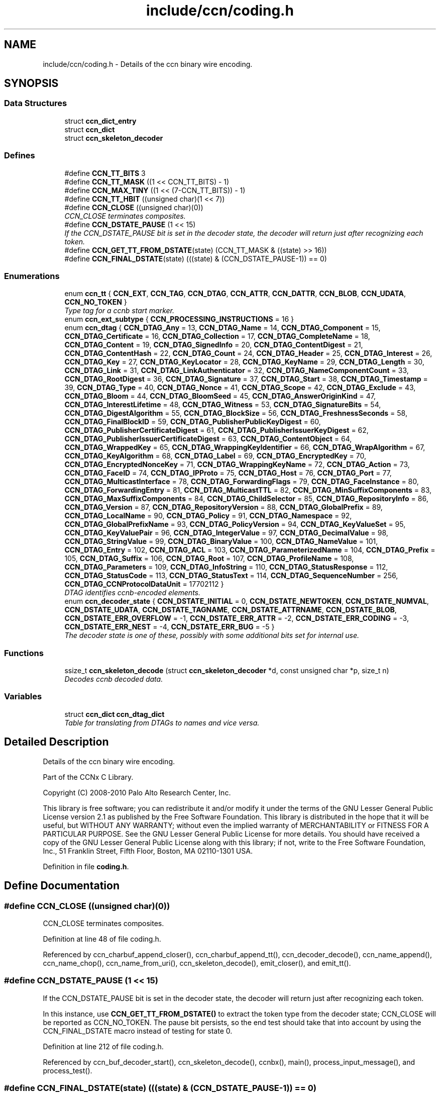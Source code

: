 .TH "include/ccn/coding.h" 3 "14 Sep 2011" "Version 0.4.1" "Content-Centric Networking in C" \" -*- nroff -*-
.ad l
.nh
.SH NAME
include/ccn/coding.h \- Details of the ccn binary wire encoding. 
.SH SYNOPSIS
.br
.PP
.SS "Data Structures"

.in +1c
.ti -1c
.RI "struct \fBccn_dict_entry\fP"
.br
.ti -1c
.RI "struct \fBccn_dict\fP"
.br
.ti -1c
.RI "struct \fBccn_skeleton_decoder\fP"
.br
.in -1c
.SS "Defines"

.in +1c
.ti -1c
.RI "#define \fBCCN_TT_BITS\fP   3"
.br
.ti -1c
.RI "#define \fBCCN_TT_MASK\fP   ((1 << CCN_TT_BITS) - 1)"
.br
.ti -1c
.RI "#define \fBCCN_MAX_TINY\fP   ((1 << (7-CCN_TT_BITS)) - 1)"
.br
.ti -1c
.RI "#define \fBCCN_TT_HBIT\fP   ((unsigned char)(1 << 7))"
.br
.ti -1c
.RI "#define \fBCCN_CLOSE\fP   ((unsigned char)(0))"
.br
.RI "\fICCN_CLOSE terminates composites. \fP"
.ti -1c
.RI "#define \fBCCN_DSTATE_PAUSE\fP   (1 << 15)"
.br
.RI "\fIIf the CCN_DSTATE_PAUSE bit is set in the decoder state, the decoder will return just after recognizing each token. \fP"
.ti -1c
.RI "#define \fBCCN_GET_TT_FROM_DSTATE\fP(state)   (CCN_TT_MASK & ((state) >> 16))"
.br
.ti -1c
.RI "#define \fBCCN_FINAL_DSTATE\fP(state)   (((state) & (CCN_DSTATE_PAUSE-1)) == 0)"
.br
.in -1c
.SS "Enumerations"

.in +1c
.ti -1c
.RI "enum \fBccn_tt\fP { \fBCCN_EXT\fP, \fBCCN_TAG\fP, \fBCCN_DTAG\fP, \fBCCN_ATTR\fP, \fBCCN_DATTR\fP, \fBCCN_BLOB\fP, \fBCCN_UDATA\fP, \fBCCN_NO_TOKEN\fP }"
.br
.RI "\fIType tag for a ccnb start marker. \fP"
.ti -1c
.RI "enum \fBccn_ext_subtype\fP { \fBCCN_PROCESSING_INSTRUCTIONS\fP =  16 }"
.br
.ti -1c
.RI "enum \fBccn_dtag\fP { \fBCCN_DTAG_Any\fP =  13, \fBCCN_DTAG_Name\fP =  14, \fBCCN_DTAG_Component\fP =  15, \fBCCN_DTAG_Certificate\fP =  16, \fBCCN_DTAG_Collection\fP =  17, \fBCCN_DTAG_CompleteName\fP =  18, \fBCCN_DTAG_Content\fP =  19, \fBCCN_DTAG_SignedInfo\fP =  20, \fBCCN_DTAG_ContentDigest\fP =  21, \fBCCN_DTAG_ContentHash\fP =  22, \fBCCN_DTAG_Count\fP =  24, \fBCCN_DTAG_Header\fP =  25, \fBCCN_DTAG_Interest\fP =  26, \fBCCN_DTAG_Key\fP =  27, \fBCCN_DTAG_KeyLocator\fP =  28, \fBCCN_DTAG_KeyName\fP =  29, \fBCCN_DTAG_Length\fP =  30, \fBCCN_DTAG_Link\fP =  31, \fBCCN_DTAG_LinkAuthenticator\fP =  32, \fBCCN_DTAG_NameComponentCount\fP =  33, \fBCCN_DTAG_RootDigest\fP =  36, \fBCCN_DTAG_Signature\fP =  37, \fBCCN_DTAG_Start\fP =  38, \fBCCN_DTAG_Timestamp\fP =  39, \fBCCN_DTAG_Type\fP =  40, \fBCCN_DTAG_Nonce\fP =  41, \fBCCN_DTAG_Scope\fP =  42, \fBCCN_DTAG_Exclude\fP =  43, \fBCCN_DTAG_Bloom\fP =  44, \fBCCN_DTAG_BloomSeed\fP =  45, \fBCCN_DTAG_AnswerOriginKind\fP =  47, \fBCCN_DTAG_InterestLifetime\fP =  48, \fBCCN_DTAG_Witness\fP =  53, \fBCCN_DTAG_SignatureBits\fP =  54, \fBCCN_DTAG_DigestAlgorithm\fP =  55, \fBCCN_DTAG_BlockSize\fP =  56, \fBCCN_DTAG_FreshnessSeconds\fP =  58, \fBCCN_DTAG_FinalBlockID\fP =  59, \fBCCN_DTAG_PublisherPublicKeyDigest\fP =  60, \fBCCN_DTAG_PublisherCertificateDigest\fP =  61, \fBCCN_DTAG_PublisherIssuerKeyDigest\fP =  62, \fBCCN_DTAG_PublisherIssuerCertificateDigest\fP =  63, \fBCCN_DTAG_ContentObject\fP =  64, \fBCCN_DTAG_WrappedKey\fP =  65, \fBCCN_DTAG_WrappingKeyIdentifier\fP =  66, \fBCCN_DTAG_WrapAlgorithm\fP =  67, \fBCCN_DTAG_KeyAlgorithm\fP =  68, \fBCCN_DTAG_Label\fP =  69, \fBCCN_DTAG_EncryptedKey\fP =  70, \fBCCN_DTAG_EncryptedNonceKey\fP =  71, \fBCCN_DTAG_WrappingKeyName\fP =  72, \fBCCN_DTAG_Action\fP =  73, \fBCCN_DTAG_FaceID\fP =  74, \fBCCN_DTAG_IPProto\fP =  75, \fBCCN_DTAG_Host\fP =  76, \fBCCN_DTAG_Port\fP =  77, \fBCCN_DTAG_MulticastInterface\fP =  78, \fBCCN_DTAG_ForwardingFlags\fP =  79, \fBCCN_DTAG_FaceInstance\fP =  80, \fBCCN_DTAG_ForwardingEntry\fP =  81, \fBCCN_DTAG_MulticastTTL\fP =  82, \fBCCN_DTAG_MinSuffixComponents\fP =  83, \fBCCN_DTAG_MaxSuffixComponents\fP =  84, \fBCCN_DTAG_ChildSelector\fP =  85, \fBCCN_DTAG_RepositoryInfo\fP =  86, \fBCCN_DTAG_Version\fP =  87, \fBCCN_DTAG_RepositoryVersion\fP =  88, \fBCCN_DTAG_GlobalPrefix\fP =  89, \fBCCN_DTAG_LocalName\fP =  90, \fBCCN_DTAG_Policy\fP =  91, \fBCCN_DTAG_Namespace\fP =  92, \fBCCN_DTAG_GlobalPrefixName\fP =  93, \fBCCN_DTAG_PolicyVersion\fP =  94, \fBCCN_DTAG_KeyValueSet\fP =  95, \fBCCN_DTAG_KeyValuePair\fP =  96, \fBCCN_DTAG_IntegerValue\fP =  97, \fBCCN_DTAG_DecimalValue\fP =  98, \fBCCN_DTAG_StringValue\fP =  99, \fBCCN_DTAG_BinaryValue\fP =  100, \fBCCN_DTAG_NameValue\fP =  101, \fBCCN_DTAG_Entry\fP =  102, \fBCCN_DTAG_ACL\fP =  103, \fBCCN_DTAG_ParameterizedName\fP =  104, \fBCCN_DTAG_Prefix\fP =  105, \fBCCN_DTAG_Suffix\fP =  106, \fBCCN_DTAG_Root\fP =  107, \fBCCN_DTAG_ProfileName\fP =  108, \fBCCN_DTAG_Parameters\fP =  109, \fBCCN_DTAG_InfoString\fP =  110, \fBCCN_DTAG_StatusResponse\fP =  112, \fBCCN_DTAG_StatusCode\fP =  113, \fBCCN_DTAG_StatusText\fP =  114, \fBCCN_DTAG_SequenceNumber\fP =  256, \fBCCN_DTAG_CCNProtocolDataUnit\fP =  17702112 }"
.br
.RI "\fIDTAG identifies ccnb-encoded elements. \fP"
.ti -1c
.RI "enum \fBccn_decoder_state\fP { \fBCCN_DSTATE_INITIAL\fP =  0, \fBCCN_DSTATE_NEWTOKEN\fP, \fBCCN_DSTATE_NUMVAL\fP, \fBCCN_DSTATE_UDATA\fP, \fBCCN_DSTATE_TAGNAME\fP, \fBCCN_DSTATE_ATTRNAME\fP, \fBCCN_DSTATE_BLOB\fP, \fBCCN_DSTATE_ERR_OVERFLOW\fP =  -1, \fBCCN_DSTATE_ERR_ATTR\fP =  -2, \fBCCN_DSTATE_ERR_CODING\fP =  -3, \fBCCN_DSTATE_ERR_NEST\fP =  -4, \fBCCN_DSTATE_ERR_BUG\fP =  -5 }"
.br
.RI "\fIThe decoder state is one of these, possibly with some additional bits set for internal use. \fP"
.in -1c
.SS "Functions"

.in +1c
.ti -1c
.RI "ssize_t \fBccn_skeleton_decode\fP (struct \fBccn_skeleton_decoder\fP *d, const unsigned char *p, size_t n)"
.br
.RI "\fIDecodes ccnb decoded data. \fP"
.in -1c
.SS "Variables"

.in +1c
.ti -1c
.RI "struct \fBccn_dict\fP \fBccn_dtag_dict\fP"
.br
.RI "\fITable for translating from DTAGs to names and vice versa. \fP"
.in -1c
.SH "Detailed Description"
.PP 
Details of the ccn binary wire encoding. 

Part of the CCNx C Library.
.PP
Copyright (C) 2008-2010 Palo Alto Research Center, Inc.
.PP
This library is free software; you can redistribute it and/or modify it under the terms of the GNU Lesser General Public License version 2.1 as published by the Free Software Foundation. This library is distributed in the hope that it will be useful, but WITHOUT ANY WARRANTY; without even the implied warranty of MERCHANTABILITY or FITNESS FOR A PARTICULAR PURPOSE. See the GNU Lesser General Public License for more details. You should have received a copy of the GNU Lesser General Public License along with this library; if not, write to the Free Software Foundation, Inc., 51 Franklin Street, Fifth Floor, Boston, MA 02110-1301 USA. 
.PP
Definition in file \fBcoding.h\fP.
.SH "Define Documentation"
.PP 
.SS "#define CCN_CLOSE   ((unsigned char)(0))"
.PP
CCN_CLOSE terminates composites. 
.PP
Definition at line 48 of file coding.h.
.PP
Referenced by ccn_charbuf_append_closer(), ccn_charbuf_append_tt(), ccn_decoder_decode(), ccn_name_append(), ccn_name_chop(), ccn_name_from_uri(), ccn_skeleton_decode(), emit_closer(), and emit_tt().
.SS "#define CCN_DSTATE_PAUSE   (1 << 15)"
.PP
If the CCN_DSTATE_PAUSE bit is set in the decoder state, the decoder will return just after recognizing each token. 
.PP
In this instance, use \fBCCN_GET_TT_FROM_DSTATE()\fP to extract the token type from the decoder state; CCN_CLOSE will be reported as CCN_NO_TOKEN. The pause bit persists, so the end test should take that into account by using the CCN_FINAL_DSTATE macro instead of testing for state 0. 
.PP
Definition at line 212 of file coding.h.
.PP
Referenced by ccn_buf_decoder_start(), ccn_skeleton_decode(), ccnbx(), main(), process_input_message(), and process_test().
.SS "#define CCN_FINAL_DSTATE(state)   (((state) & (CCN_DSTATE_PAUSE-1)) == 0)"
.PP
Definition at line 214 of file coding.h.
.PP
Referenced by ccn_face_instance_parse(), ccn_forwarding_entry_parse(), ccn_header_parse(), ccn_parse_ContentObject(), ccn_parse_interest(), ccn_ref_tagged_BLOB(), ccnbx(), process_data(), process_fd(), and process_test().
.SS "#define CCN_GET_TT_FROM_DSTATE(state)   (CCN_TT_MASK & ((state) >> 16))"
.PP
Definition at line 213 of file coding.h.
.PP
Referenced by ccn_buf_advance_past_element(), ccn_buf_check_close(), ccn_buf_match_attr(), ccn_buf_match_dtag(), ccn_buf_match_some_blob(), ccn_buf_match_some_dtag(), ccn_buf_match_udata(), ccn_parse_nonNegativeInteger(), ccn_parse_required_tagged_UDATA(), ccn_parse_tagged_string(), ccn_parse_timestamp(), ccn_parse_uintmax(), ccnbx(), process_input_message(), and process_test().
.SS "#define CCN_MAX_TINY   ((1 << (7-CCN_TT_BITS)) - 1)"
.PP
Definition at line 30 of file coding.h.
.PP
Referenced by ccn_charbuf_append_tt(), ccn_decoder_decode(), ccn_skeleton_decode(), and emit_tt().
.SS "#define CCN_TT_BITS   3"
.PP
Definition at line 28 of file coding.h.
.PP
Referenced by ccn_charbuf_append_tt(), ccn_decoder_decode(), ccn_skeleton_decode(), and emit_tt().
.SS "#define CCN_TT_HBIT   ((unsigned char)(1 << 7))"
.PP
Definition at line 31 of file coding.h.
.PP
Referenced by ccn_charbuf_append_tt(), ccn_decoder_decode(), ccn_skeleton_decode(), and emit_tt().
.SS "#define CCN_TT_MASK   ((1 << CCN_TT_BITS) - 1)"
.PP
Definition at line 29 of file coding.h.
.PP
Referenced by ccn_charbuf_append_tt(), ccn_decoder_decode(), ccn_skeleton_decode(), and emit_tt().
.SH "Enumeration Type Documentation"
.PP 
.SS "enum \fBccn_decoder_state\fP"
.PP
The decoder state is one of these, possibly with some additional bits set for internal use. 
.PP
A complete parse ends up in state 0 or an error state. Not all possible error states are listed here. 
.PP
\fBEnumerator: \fP
.in +1c
.TP
\fB\fICCN_DSTATE_INITIAL \fP\fP
.TP
\fB\fICCN_DSTATE_NEWTOKEN \fP\fP
.TP
\fB\fICCN_DSTATE_NUMVAL \fP\fP
.TP
\fB\fICCN_DSTATE_UDATA \fP\fP
.TP
\fB\fICCN_DSTATE_TAGNAME \fP\fP
.TP
\fB\fICCN_DSTATE_ATTRNAME \fP\fP
.TP
\fB\fICCN_DSTATE_BLOB \fP\fP
.TP
\fB\fICCN_DSTATE_ERR_OVERFLOW \fP\fP
.TP
\fB\fICCN_DSTATE_ERR_ATTR \fP\fP
.TP
\fB\fICCN_DSTATE_ERR_CODING \fP\fP
.TP
\fB\fICCN_DSTATE_ERR_NEST \fP\fP
.TP
\fB\fICCN_DSTATE_ERR_BUG \fP\fP

.PP
Definition at line 187 of file coding.h.
.SS "enum \fBccn_dtag\fP"
.PP
DTAG identifies ccnb-encoded elements. 
.PP
c.f. tagname.csvdict See the gen_enum_dtag script for help updating these. 
.PP
\fBEnumerator: \fP
.in +1c
.TP
\fB\fICCN_DTAG_Any \fP\fP
.TP
\fB\fICCN_DTAG_Name \fP\fP
.TP
\fB\fICCN_DTAG_Component \fP\fP
.TP
\fB\fICCN_DTAG_Certificate \fP\fP
.TP
\fB\fICCN_DTAG_Collection \fP\fP
.TP
\fB\fICCN_DTAG_CompleteName \fP\fP
.TP
\fB\fICCN_DTAG_Content \fP\fP
.TP
\fB\fICCN_DTAG_SignedInfo \fP\fP
.TP
\fB\fICCN_DTAG_ContentDigest \fP\fP
.TP
\fB\fICCN_DTAG_ContentHash \fP\fP
.TP
\fB\fICCN_DTAG_Count \fP\fP
.TP
\fB\fICCN_DTAG_Header \fP\fP
.TP
\fB\fICCN_DTAG_Interest \fP\fP
.TP
\fB\fICCN_DTAG_Key \fP\fP
.TP
\fB\fICCN_DTAG_KeyLocator \fP\fP
.TP
\fB\fICCN_DTAG_KeyName \fP\fP
.TP
\fB\fICCN_DTAG_Length \fP\fP
.TP
\fB\fICCN_DTAG_Link \fP\fP
.TP
\fB\fICCN_DTAG_LinkAuthenticator \fP\fP
.TP
\fB\fICCN_DTAG_NameComponentCount \fP\fP
.TP
\fB\fICCN_DTAG_RootDigest \fP\fP
.TP
\fB\fICCN_DTAG_Signature \fP\fP
.TP
\fB\fICCN_DTAG_Start \fP\fP
.TP
\fB\fICCN_DTAG_Timestamp \fP\fP
.TP
\fB\fICCN_DTAG_Type \fP\fP
.TP
\fB\fICCN_DTAG_Nonce \fP\fP
.TP
\fB\fICCN_DTAG_Scope \fP\fP
.TP
\fB\fICCN_DTAG_Exclude \fP\fP
.TP
\fB\fICCN_DTAG_Bloom \fP\fP
.TP
\fB\fICCN_DTAG_BloomSeed \fP\fP
.TP
\fB\fICCN_DTAG_AnswerOriginKind \fP\fP
.TP
\fB\fICCN_DTAG_InterestLifetime \fP\fP
.TP
\fB\fICCN_DTAG_Witness \fP\fP
.TP
\fB\fICCN_DTAG_SignatureBits \fP\fP
.TP
\fB\fICCN_DTAG_DigestAlgorithm \fP\fP
.TP
\fB\fICCN_DTAG_BlockSize \fP\fP
.TP
\fB\fICCN_DTAG_FreshnessSeconds \fP\fP
.TP
\fB\fICCN_DTAG_FinalBlockID \fP\fP
.TP
\fB\fICCN_DTAG_PublisherPublicKeyDigest \fP\fP
.TP
\fB\fICCN_DTAG_PublisherCertificateDigest \fP\fP
.TP
\fB\fICCN_DTAG_PublisherIssuerKeyDigest \fP\fP
.TP
\fB\fICCN_DTAG_PublisherIssuerCertificateDigest \fP\fP
.TP
\fB\fICCN_DTAG_ContentObject \fP\fP
.TP
\fB\fICCN_DTAG_WrappedKey \fP\fP
.TP
\fB\fICCN_DTAG_WrappingKeyIdentifier \fP\fP
.TP
\fB\fICCN_DTAG_WrapAlgorithm \fP\fP
.TP
\fB\fICCN_DTAG_KeyAlgorithm \fP\fP
.TP
\fB\fICCN_DTAG_Label \fP\fP
.TP
\fB\fICCN_DTAG_EncryptedKey \fP\fP
.TP
\fB\fICCN_DTAG_EncryptedNonceKey \fP\fP
.TP
\fB\fICCN_DTAG_WrappingKeyName \fP\fP
.TP
\fB\fICCN_DTAG_Action \fP\fP
.TP
\fB\fICCN_DTAG_FaceID \fP\fP
.TP
\fB\fICCN_DTAG_IPProto \fP\fP
.TP
\fB\fICCN_DTAG_Host \fP\fP
.TP
\fB\fICCN_DTAG_Port \fP\fP
.TP
\fB\fICCN_DTAG_MulticastInterface \fP\fP
.TP
\fB\fICCN_DTAG_ForwardingFlags \fP\fP
.TP
\fB\fICCN_DTAG_FaceInstance \fP\fP
.TP
\fB\fICCN_DTAG_ForwardingEntry \fP\fP
.TP
\fB\fICCN_DTAG_MulticastTTL \fP\fP
.TP
\fB\fICCN_DTAG_MinSuffixComponents \fP\fP
.TP
\fB\fICCN_DTAG_MaxSuffixComponents \fP\fP
.TP
\fB\fICCN_DTAG_ChildSelector \fP\fP
.TP
\fB\fICCN_DTAG_RepositoryInfo \fP\fP
.TP
\fB\fICCN_DTAG_Version \fP\fP
.TP
\fB\fICCN_DTAG_RepositoryVersion \fP\fP
.TP
\fB\fICCN_DTAG_GlobalPrefix \fP\fP
.TP
\fB\fICCN_DTAG_LocalName \fP\fP
.TP
\fB\fICCN_DTAG_Policy \fP\fP
.TP
\fB\fICCN_DTAG_Namespace \fP\fP
.TP
\fB\fICCN_DTAG_GlobalPrefixName \fP\fP
.TP
\fB\fICCN_DTAG_PolicyVersion \fP\fP
.TP
\fB\fICCN_DTAG_KeyValueSet \fP\fP
.TP
\fB\fICCN_DTAG_KeyValuePair \fP\fP
.TP
\fB\fICCN_DTAG_IntegerValue \fP\fP
.TP
\fB\fICCN_DTAG_DecimalValue \fP\fP
.TP
\fB\fICCN_DTAG_StringValue \fP\fP
.TP
\fB\fICCN_DTAG_BinaryValue \fP\fP
.TP
\fB\fICCN_DTAG_NameValue \fP\fP
.TP
\fB\fICCN_DTAG_Entry \fP\fP
.TP
\fB\fICCN_DTAG_ACL \fP\fP
.TP
\fB\fICCN_DTAG_ParameterizedName \fP\fP
.TP
\fB\fICCN_DTAG_Prefix \fP\fP
.TP
\fB\fICCN_DTAG_Suffix \fP\fP
.TP
\fB\fICCN_DTAG_Root \fP\fP
.TP
\fB\fICCN_DTAG_ProfileName \fP\fP
.TP
\fB\fICCN_DTAG_Parameters \fP\fP
.TP
\fB\fICCN_DTAG_InfoString \fP\fP
.TP
\fB\fICCN_DTAG_StatusResponse \fP\fP
.TP
\fB\fICCN_DTAG_StatusCode \fP\fP
.TP
\fB\fICCN_DTAG_StatusText \fP\fP
.TP
\fB\fICCN_DTAG_SequenceNumber \fP\fP
.TP
\fB\fICCN_DTAG_CCNProtocolDataUnit \fP\fP

.PP
Definition at line 60 of file coding.h.
.SS "enum \fBccn_ext_subtype\fP"
.PP
\fBEnumerator: \fP
.in +1c
.TP
\fB\fICCN_PROCESSING_INSTRUCTIONS \fP\fP

.PP
Definition at line 50 of file coding.h.
.SS "enum \fBccn_tt\fP"
.PP
Type tag for a ccnb start marker. 
.PP
\fBEnumerator: \fP
.in +1c
.TP
\fB\fICCN_EXT \fP\fP
starts composite extension - numval is subtype 
.TP
\fB\fICCN_TAG \fP\fP
starts composite - numval is tagnamelen-1 
.TP
\fB\fICCN_DTAG \fP\fP
starts composite - numval is tagdict index (enum ccn_dtag) 
.TP
\fB\fICCN_ATTR \fP\fP
attribute - numval is attrnamelen-1, value follows 
.TP
\fB\fICCN_DATTR \fP\fP
attribute numval is attrdict index 
.TP
\fB\fICCN_BLOB \fP\fP
opaque binary data - numval is byte count 
.TP
\fB\fICCN_UDATA \fP\fP
UTF-8 encoded character data - numval is byte count. 
.TP
\fB\fICCN_NO_TOKEN \fP\fP
should not occur in encoding 
.PP
Definition at line 36 of file coding.h.
.SH "Function Documentation"
.PP 
.SS "ssize_t ccn_skeleton_decode (struct \fBccn_skeleton_decoder\fP * d, const unsigned char * p, size_t n)"
.PP
Decodes ccnb decoded data. 
.PP
\fBParameters:\fP
.RS 4
\fId\fP holds the current state of the decoder. 
.br
\fIp\fP points to a new block of ccnb data to feed to the decoder. 
.br
\fIn\fP is the size of the input, in bytes. 
.RE
.PP
\fBReturns:\fP
.RS 4
the number of bytes consumed.
.RE
.PP
The client should ensure that the decoder is initialized to all zero before the first call. In the default mode, the decoder will return only when it runs out of data, encounters an error, or reaches the end of the element that it started at. This is a good way to pull ccnb-encoded objects from a byte stream.
.PP
By setting the CCN_DSTATE_PAUSE bit is set in the decoder state, the decoder will additionally return just after recognizing each token. In this instance, use \fBCCN_GET_TT_FROM_DSTATE()\fP to extract the token type from the decoder state; CCN_CLOSE will be reported as CCN_NO_TOKEN.
.PP
The pause bit persists, so the end test should take that into account by using the \fBCCN_FINAL_DSTATE()\fP macro instead of testing for state 0.
.PP
Once an error state is entered, no addition input is processed.
.PP
\fBSee also:\fP
.RS 4
\fBccn_buf_decoder_start()\fP, \fBccn_buf_advance()\fP, \fBccn_buf_check_close()\fP 
.RE
.PP

.PP
Definition at line 57 of file ccn_coding.c.
.PP
Referenced by ccn_buf_advance(), ccn_buf_decoder_start(), ccn_process_input(), ccn_put(), ccnbx(), main(), process_data(), process_input(), process_input_buffer(), process_input_message(), and process_test().
.SH "Variable Documentation"
.PP 
.SS "struct \fBccn_dict\fP \fBccn_dtag_dict\fP"
.PP
Table for translating from DTAGs to names and vice versa. 
.PP
Definition at line 124 of file ccn_dtag_table.c.
.PP
Referenced by dtag_lookup(), and main().
.SH "Author"
.PP 
Generated automatically by Doxygen for Content-Centric Networking in C from the source code.
